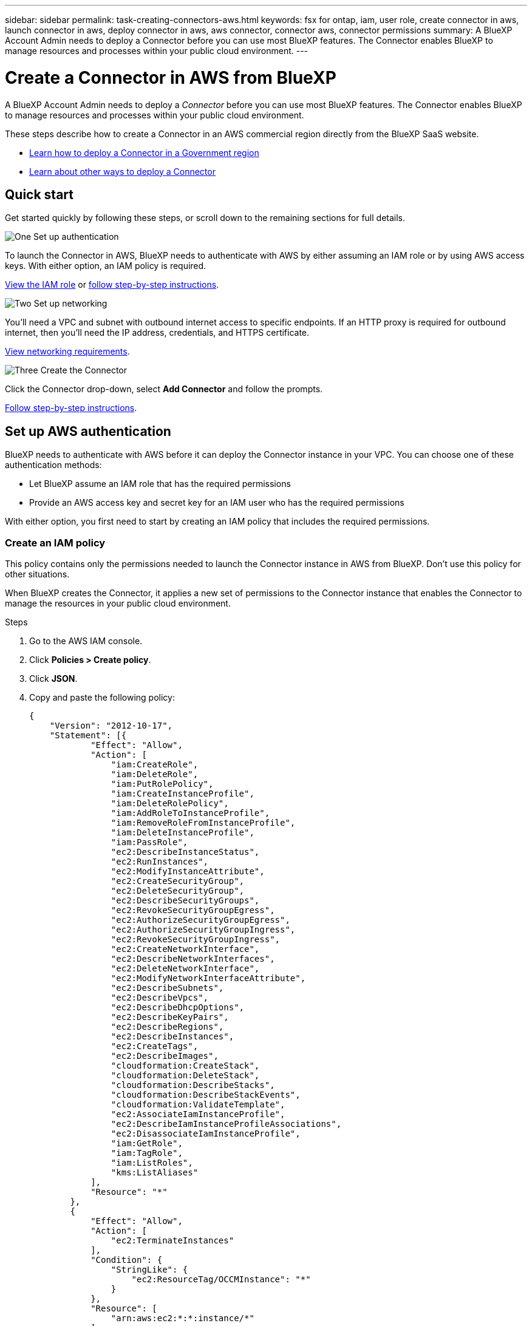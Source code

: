 ---
sidebar: sidebar
permalink: task-creating-connectors-aws.html
keywords: fsx for ontap, iam, user role, create connector in aws, launch connector in aws, deploy connector in aws, aws connector, connector aws, connector permissions
summary: A BlueXP Account Admin needs to deploy a Connector before you can use most BlueXP features. The Connector enables BlueXP to manage resources and processes within your public cloud environment.
---

= Create a Connector in AWS from BlueXP
:hardbreaks:
:nofooter:
:icons: font
:linkattrs:
:imagesdir: ./media/

[.lead]
A BlueXP Account Admin needs to deploy a _Connector_ before you can use most BlueXP features. The Connector enables BlueXP to manage resources and processes within your public cloud environment.

These steps describe how to create a Connector in an AWS commercial region directly from the BlueXP SaaS website. 

* link:task-create-connectors-gov.html[Learn how to deploy a Connector in a Government region]
* link:concept-connectors.html#how-to-create-a-connector[Learn about other ways to deploy a Connector]

== Quick start

Get started quickly by following these steps, or scroll down to the remaining sections for full details.

.image:https://raw.githubusercontent.com/NetAppDocs/common/main/media/number-1.png[One] Set up authentication

[role="quick-margin-para"]
To launch the Connector in AWS, BlueXP needs to authenticate with AWS by either assuming an IAM role or by using AWS access keys. With either option, an IAM policy is required.

[role="quick-margin-para"]
<<Create an IAM policy,View the IAM role>> or <<Set up AWS authentication,follow step-by-step instructions>>.

.image:https://raw.githubusercontent.com/NetAppDocs/common/main/media/number-2.png[Two] Set up networking

[role="quick-margin-para"]
You'll need a VPC and subnet with outbound internet access to specific endpoints. If an HTTP proxy is required for outbound internet, then you'll need the IP address, credentials, and HTTPS certificate.

[role="quick-margin-para"]
<<Set up networking,View networking requirements>>.

.image:https://raw.githubusercontent.com/NetAppDocs/common/main/media/number-3.png[Three] Create the Connector

[role="quick-margin-para"]
Click the Connector drop-down, select *Add Connector* and follow the prompts.

[role="quick-margin-para"]
<<Create a Connector,Follow step-by-step instructions>>.

== Set up AWS authentication

BlueXP needs to authenticate with AWS before it can deploy the Connector instance in your VPC. You can choose one of these authentication methods:

* Let BlueXP assume an IAM role that has the required permissions
* Provide an AWS access key and secret key for an IAM user who has the required permissions

With either option, you first need to start by creating an IAM policy that includes the required permissions.

=== Create an IAM policy

This policy contains only the permissions needed to launch the Connector instance in AWS from BlueXP. Don't use this policy for other situations.

When BlueXP creates the Connector, it applies a new set of permissions to the Connector instance that enables the Connector to manage the resources in your public cloud environment.

.Steps

. Go to the AWS IAM console.

. Click *Policies > Create policy*.

. Click *JSON*.

. Copy and paste the following policy:
+
[source,json]
{
    "Version": "2012-10-17",
    "Statement": [{
            "Effect": "Allow",
            "Action": [
                "iam:CreateRole",
                "iam:DeleteRole",
                "iam:PutRolePolicy",
                "iam:CreateInstanceProfile",
                "iam:DeleteRolePolicy",
                "iam:AddRoleToInstanceProfile",
                "iam:RemoveRoleFromInstanceProfile",
                "iam:DeleteInstanceProfile",
                "iam:PassRole",
                "ec2:DescribeInstanceStatus",
                "ec2:RunInstances",
                "ec2:ModifyInstanceAttribute",
                "ec2:CreateSecurityGroup",
                "ec2:DeleteSecurityGroup",
                "ec2:DescribeSecurityGroups",
                "ec2:RevokeSecurityGroupEgress",
                "ec2:AuthorizeSecurityGroupEgress",
                "ec2:AuthorizeSecurityGroupIngress",
                "ec2:RevokeSecurityGroupIngress",
                "ec2:CreateNetworkInterface",
                "ec2:DescribeNetworkInterfaces",
                "ec2:DeleteNetworkInterface",
                "ec2:ModifyNetworkInterfaceAttribute",
                "ec2:DescribeSubnets",
                "ec2:DescribeVpcs",
                "ec2:DescribeDhcpOptions",
                "ec2:DescribeKeyPairs",
                "ec2:DescribeRegions",
                "ec2:DescribeInstances",
                "ec2:CreateTags",
                "ec2:DescribeImages",
                "cloudformation:CreateStack",
                "cloudformation:DeleteStack",
                "cloudformation:DescribeStacks",
                "cloudformation:DescribeStackEvents",
                "cloudformation:ValidateTemplate",
                "ec2:AssociateIamInstanceProfile",
                "ec2:DescribeIamInstanceProfileAssociations",
                "ec2:DisassociateIamInstanceProfile",
                "iam:GetRole",
                "iam:TagRole",
                "iam:ListRoles",
                "kms:ListAliases"
            ],
            "Resource": "*"
        },
        {
            "Effect": "Allow",
            "Action": [
                "ec2:TerminateInstances"
            ],
            "Condition": {
                "StringLike": {
                    "ec2:ResourceTag/OCCMInstance": "*"
                }
            },
            "Resource": [
                "arn:aws:ec2:*:*:instance/*"
            ]
        }
    ]
}

. Click *Next* and add tags, if needed.

. Click *Next* and enter a name and description.

. Click *Create policy*.

.What's next?

Either attach the policy to an IAM role that BlueXP can assume or to an IAM user.

=== Set up an IAM role

Set up an IAM role that BlueXP can assume in order to deploy the Connector in AWS.

.Steps

. Go to the AWS IAM console in the target account.

. Under Access Management, click *Roles > Create Role* and follow the steps to create the role.
+
Be sure to do the following:

* Under *Trusted entity type*, select *AWS account*.
* Select *Another AWS account* and enter the ID of the BlueXP SaaS account: 952013314444
* Select the policy that you created in the previous section.

. After you create the role, copy the Role ARN so that you can paste it in BlueXP when you create the Connector.

.Result

The IAM role now has the required permissions.

=== Set up permissions for an IAM user

When you create a Connector, you can provide an AWS access key and secret key for an IAM user who has the required permissions to deploy the Connector instance.

.Steps

. From the AWS IAM console, click *Users* and then select the user name.

. Click *Add permissions > Attach existing policies directly*.

. Select the policy that you created.

. Click *Next* and then click *Add permissions*.

. Ensure that you have access to an access key and secret key for the IAM user.

.Result

The AWS user now has the permissions required to create the Connector from BlueXP. You'll need to specify AWS access keys for this user when you're prompted by BlueXP.

== Set up networking

Set up your networking so the Connector can manage resources and processes within your public cloud environment. Other than having a virtual network and subnet for the Connector, you'll need to ensure that the following requirements are met.

=== Connection to target networks

A Connector requires a network connection to the type of working environment that you're creating and the services that you're planning to enable.

For example, if you install a Connector in your corporate network, then you must set up a VPN connection to the virtual network in which you launch Cloud Volumes ONTAP.

=== Outbound internet access

The Connector requires outbound internet access to manage resources and processes within your public cloud environment.

[cols=2*,options="header,autowidth"]
|===
| Endpoints
| Purpose

| 
\https://<region>.amazonaws.com

| To manage resources in AWS.

| \https://support.netapp.com | To obtain licensing information and to send AutoSupport messages to NetApp support.

a| 

\https://*.api.bluexp.netapp.com

\https://api.bluexp.netapp.com

\https://*.cloudmanager.cloud.netapp.com

\https://cloudmanager.cloud.netapp.com

a| To provide SaaS features and services within BlueXP.

NOTE: The Connector is currently contacting "cloudmanager.cloud.netapp.com" but it will start contacting "api.bluexp.netapp.com" in an upcoming release.

| \https://cloudmanagerinfraprod.azurecr.io

\https://*.blob.core.windows.net
| To upgrade the Connector and its Docker components.

|===

=== Proxy server

If your organization requires deployment of an HTTP proxy for all outgoing internet traffic, obtain the following information about your HTTP proxy:

* IP address
* Credentials
* HTTPS certificate

=== Security group

There's no incoming traffic to the Connector, unless you initiate it or if the Connector is used as a proxy for AutoSupport messages. HTTP and HTTPS provide access to the https://docs.netapp.com/us-en/cloud-manager-setup-admin/concept-connectors.html#the-local-user-interface[local UI], which you'll use in rare circumstances. SSH is only needed if you need to connect to the host for troubleshooting.

=== IP address limitation

There's a possible conflict with IP addresses in the 172 range. https://docs.netapp.com/us-en/cloud-manager-setup-admin/reference-limitations.html[Learn more about this limitation].

== Create a Connector

BlueXP enables you to create a Connector in AWS directly from its user interface.

.Steps

. If you're creating your first Working Environment, click *Add Working Environment* and follow the prompts. Otherwise, click the *Connector* drop-down and select *Add Connector*.
+
image:screenshot_connector_add.gif[A screenshot that shows the Connector icon in the header and the Add Connector action.]

. Choose *Amazon Web Services* as your cloud provider and click *Continue*.

. On the *Deploying a Connector* page, review the details about what you'll need. You have two options:

.. Click *Continue* to prepare for deployment by using the in-product guide. Each step in the in-product guide includes the information that's contained on this page of the documentation.

.. Click *Skip to Deployment* if you already prepared by following the steps on this page.

. Follow the steps in the wizard to create the Connector:

* *Get Ready*: Review what you'll need.

* *AWS Credentials*: Specify your AWS region and then choose an authentication method, which is either an IAM role that BlueXP can assume or an AWS access key and secret key.
+
TIP: If you choose *Assume Role*, you can create the first set of credentials from the Connector deployment wizard. Any additional set of credentials must be created from the Credentials page. They will then be available from the wizard in a drop-down list. link:task-adding-aws-accounts.html[Learn how to add additional credentials].

* *Details*: Provide details about the Connector.
+
** Enter a name for the instance.
** Add custom tags (metadata) to the instance.
** Choose whether you want BlueXP to create a new role that has the required permissions, or if you want to select an existing role that you set up with link:reference-permissions-aws.html[the required permissions].
** Choose whether you want to encrypt the Connector's EBS disks. You have the option to use the default encryption key or to use a custom key.

* *Network*: Specify a VPC, subnet, and key pair for the instance, choose whether to enable a public IP address, and optionally specify a proxy configuration.
+
Make sure that you have the correct key pair to use with the Connector. Without a key pair, you will not be able to access the Connector virtual machine.

* *Security Group*: Choose whether to create a new security group or whether to select an existing security group that allows inbound HTTP, HTTPS, and SSH access.

* *Review*: Review your selections to verify that your set up is correct.

. Click *Add*.
+
The instance should be ready in about 7 minutes. You should stay on the page until the process is complete.

.After you finish

If you have Amazon S3 buckets in the same AWS account where you created the Connector, you'll see an Amazon S3 working environment appear on the Canvas automatically. link:task-viewing-amazon-s3.html[Learn more about what you can do with this working environment].

== Open port 3128 for AutoSupport messages

If you plan to deploy Cloud Volumes ONTAP systems in a subnet where an outbound internet connection won't be available, then BlueXP automatically configures Cloud Volumes ONTAP to use the Connector as a proxy server.

The only requirement is to ensure that the Connector's security group allows _inbound_ connections over port 3128. You'll need to open this port after you deploy the Connector.

If you use the default security group for Cloud Volumes ONTAP, then no changes are needed to its security group. But if you plan to define strict outbound rules for Cloud Volumes ONTAP, then you'll also need to ensure that the Cloud Volumes ONTAP security group allows _outbound_ connections over port 3128.

